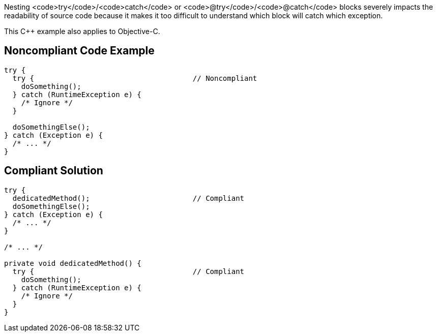 Nesting <code>try</code>/<code>catch</code> or <code>@try</code>/<code>@catch</code> blocks severely impacts the readability of source code because it makes it too difficult to understand which block will catch which exception.

This C++ example also applies to Objective-C.

== Noncompliant Code Example

----
try {
  try {                                     // Noncompliant
    doSomething();
  } catch (RuntimeException e) {
    /* Ignore */
  }

  doSomethingElse();
} catch (Exception e) {
  /* ... */
}
----

== Compliant Solution

----
try {
  dedicatedMethod();                        // Compliant
  doSomethingElse();
} catch (Exception e) {
  /* ... */
}

/* ... */

private void dedicatedMethod() {
  try {                                     // Compliant
    doSomething();
  } catch (RuntimeException e) {
    /* Ignore */
  }
}
----
